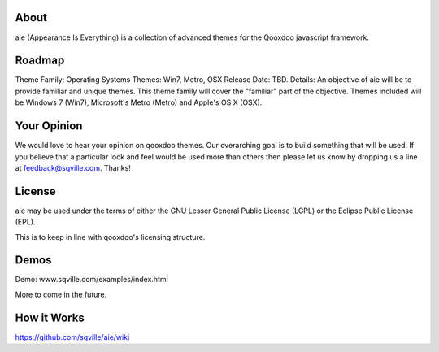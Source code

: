 About
=====

aie (Appearance Is Everything) is a collection of advanced themes for the Qooxdoo javascript framework.


Roadmap
=======

Theme Family: Operating Systems
Themes: Win7, Metro, OSX
Release Date: TBD.
Details: An objective of aie will be to provide familiar and unique themes. This theme family will cover the "familiar"
part of the objective. Themes included will be Windows 7 (Win7), Microsoft's Metro (Metro) and Apple's OS X (OSX).


Your Opinion
============
We would love to hear your opinion on qooxdoo themes. Our overarching goal is to build something that will be used. 
If you believe that a particular look and feel would be used more than others then please let us know by dropping us
a line at feedback@sqville.com.
Thanks!

License
=======

aie may be used under the terms of either the GNU Lesser General
Public License (LGPL) or the Eclipse Public License (EPL).

This is to keep in line with qooxdoo's licensing structure.

Demos
===========

Demo: www.sqville.com/examples/index.html

More to come in the future.

How it Works
============
https://github.com/sqville/aie/wiki

